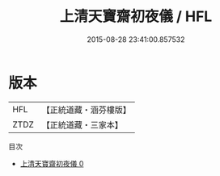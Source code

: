 #+TITLE: 上清天寶齋初夜儀 / HFL

#+DATE: 2015-08-28 23:41:00.857532
* 版本
 |       HFL|【正統道藏・涵芬樓版】|
 |      ZTDZ|【正統道藏・三家本】|
目次
 - [[file:KR5a0217_000.txt][上清天寶齋初夜儀 0]]
